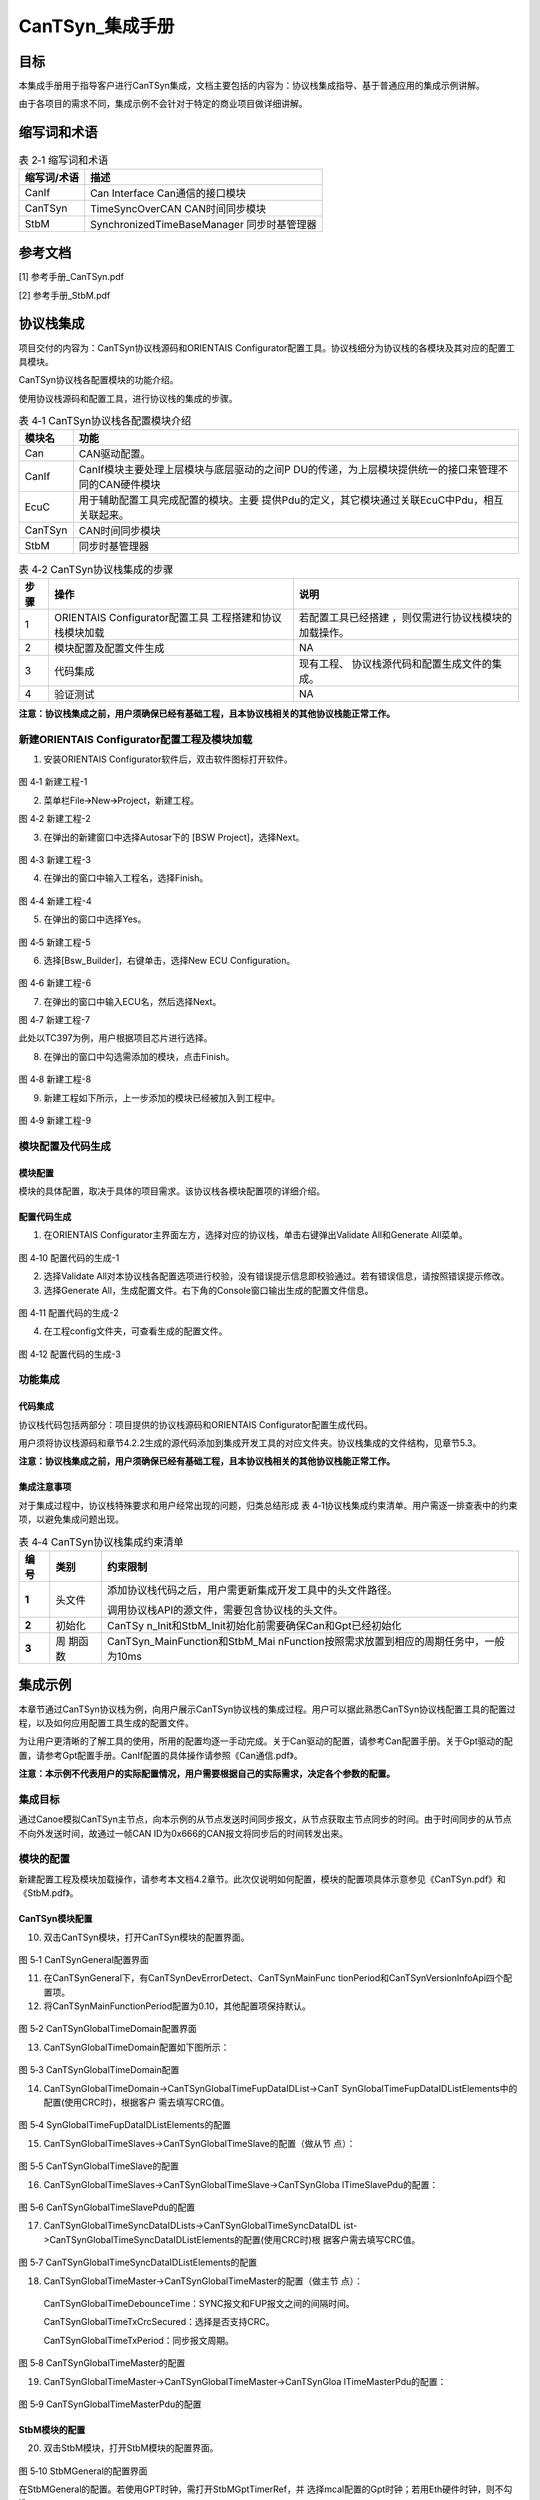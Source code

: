 ===================
CanTSyn_集成手册
===================

目标
====

本集成手册用于指导客户进行CanTSyn集成，文档主要包括的内容为：协议栈集成指导、基于普通应用的集成示例讲解。

由于各项目的需求不同，集成示例不会针对于特定的商业项目做详细讲解。

缩写词和术语
============

.. table:: 表 2‑1 缩写词和术语

   +---------------+------------------------------------------------------+
   |**缩写词/术语**| **描述**                                             |
   |               |                                                      |
   +---------------+------------------------------------------------------+
   | CanIf         | Can Interface Can通信的接口模块                      |
   +---------------+------------------------------------------------------+
   | CanTSyn       | TimeSyncOverCAN CAN时间同步模块                      |
   +---------------+------------------------------------------------------+
   | StbM          | SynchronizedTimeBaseManager 同步时基管理器           |
   +---------------+------------------------------------------------------+

参考文档
========

[1] 参考手册_CanTSyn.pdf

[2] 参考手册_StbM.pdf

协议栈集成
==========

项目交付的内容为：CanTSyn协议栈源码和ORIENTAIS
Configurator配置工具。协议栈细分为协议栈的各模块及其对应的配置工具模块。

CanTSyn协议栈各配置模块的功能介绍。

使用协议栈源码和配置工具，进行协议栈的集成的步骤。

.. table:: 表 4‑1 CanTSyn协议栈各配置模块介绍

   +----------+-----------------------------------------------------------+
   |**模块名**| **功能**                                                  |
   |          |                                                           |
   +----------+-----------------------------------------------------------+
   | Can      | CAN驱动配置。                                             |
   +----------+-----------------------------------------------------------+
   | CanIf    | CanIf模块主要处理上层模块与底层驱动的之间P                |
   |          | DU的传递，为上层模块提供统一的接口来管理不同的CAN硬件模块 |
   +----------+-----------------------------------------------------------+
   | EcuC     | 用于辅助配置工具完成配置的模块。主要                      |
   |          | 提供Pdu的定义，其它模块通过关联EcuC中Pdu，相互关联起来。  |
   +----------+-----------------------------------------------------------+
   | CanTSyn  | CAN时间同步模块                                           |
   +----------+-----------------------------------------------------------+
   | StbM     | 同步时基管理器                                            |
   +----------+-----------------------------------------------------------+

.. table:: 表 4‑2 CanTSyn协议栈集成的步骤

   +-----+--------------------------+------------------------------------+
   |**步\| **操作**                 | **说明**                           |
   |骤** |                          |                                    |
   |     |                          |                                    |
   |     |                          |                                    |
   +-----+--------------------------+------------------------------------+
   | 1   | ORIENTAIS                | 若配置工具已经搭建                 |
   |     | Configurator配置工具     | ，则仅需进行协议栈模块的加载操作。 |
   |     | 工程搭建和协议栈模块加载 |                                    |
   +-----+--------------------------+------------------------------------+
   | 2   | 模块配置及配置文件生成   | NA                                 |
   +-----+--------------------------+------------------------------------+
   | 3   | 代码集成                 | 现有工程、                         |
   |     |                          | 协议栈源代码和配置生成文件的集成。 |
   +-----+--------------------------+------------------------------------+
   | 4   | 验证测试                 | NA                                 |
   +-----+--------------------------+------------------------------------+

**注意：协议栈集成之前，用户须确保已经有基础工程，且本协议栈相关的其他协议栈能正常工作。**

新建ORIENTAIS Configurator配置工程及模块加载
--------------------------------------------

#. 安装ORIENTAIS Configurator软件后，双击软件图标打开软件。

.. figure:: ../../_static/集成手册/CanTSyn/image1.png
   :width: 5.76389in
   :height: 3.05972in

图 4‑1 新建工程-1

2. 菜单栏File🡪New🡪Project，新建工程。

|image1|

图 4‑2 新建工程-2

3. 在弹出的新建窗口中选择Autosar下的 [BSW Project]，选择Next。

.. figure:: ../../_static/集成手册/CanTSyn/image3.png
   :width: 4.25764in
   :height: 4.05556in

图 4‑3 新建工程-3

4. 在弹出的窗口中输入工程名，选择Finish。

.. figure:: ../../_static/集成手册/CanTSyn/image4.png
   :width: 4.62222in
   :height: 3.88889in

图 4‑4 新建工程-4

5. 在弹出的窗口中选择Yes。

.. figure:: ../../_static/集成手册/CanTSyn/image5.png
   :width: 4.06777in
   :height: 1.90141in

图 4‑5 新建工程-5

6. 选择[Bsw_Builder]，右键单击，选择New ECU Configuration。

.. figure:: ../../_static/集成手册/CanTSyn/image6.png
   :width: 4.29931in
   :height: 1.97778in

图 4‑6 新建工程-6

7. 在弹出的窗口中输入ECU名，然后选择Next。

|image2|

图 4‑7 新建工程-7

此处以TC397为例，用户根据项目芯片进行选择。



8. 在弹出的窗口中勾选需添加的模块，点击Finish。

.. figure:: ../../_static/集成手册/CanTSyn/image8.png
   :width: 3.39496in
   :height: 4.32446in

图 4‑8 新建工程-8

9. 新建工程如下所示，上一步添加的模块已经被加入到工程中。

.. figure:: ../../_static/集成手册/CanTSyn/image9.png
   :width: 3.97569in
   :height: 3.4in

图 4‑9 新建工程-9

模块配置及代码生成
------------------

模块配置
~~~~~~~~

模块的具体配置，取决于具体的项目需求。该协议栈各模块配置项的详细介绍。

.. table:: 表格 4‑3 协议栈各模块配置参考文档

   +--------+----------------------------------------+-------------------+
   | **     | **参考文档**                           | **说明**          |
   | 模块** |                                        |                   |
   +--------+----------------------------------------+-------------------+
   | Can    | MCAL对应的Can配置手册                  |                   |
   +--------+----------------------------------------+-------------------+
   | Gpt    | MCAL对应的Gpt配置手册                  |                   |
   +--------+----------------------------------------+-------------------+
   | CanIf  | Can通信.pdf                   |                   |
   +--------+----------------------------------------+-------------------+
   | EcuC   | Can通信.pdf                   |                   |
   +--------+----------------------------------------+-------------------+
   | C      | 参考手册_CanTSyn.pdf                   |                   |
   | anTSyn |                                        |                   |
   +--------+----------------------------------------+-------------------+
   | StbM   | 参考手册_StbM.pdf                      |                   |
   +--------+----------------------------------------+-------------------+

配置代码生成
~~~~~~~~~~~~

#. 在ORIENTAIS
   Configurator主界面左方，选择对应的协议栈，单击右键弹出Validate
   All和Generate All菜单。

.. figure:: ../../_static/集成手册/CanTSyn/image10.png
   :width: 5.76528in
   :height: 3.03889in

图 4‑10 配置代码的生成-1

2. 选择Validate
   All对本协议栈各配置选项进行校验，没有错误提示信息即校验通过。若有错误信息，请按照错误提示修改。

3. 选择Generate
   All，生成配置文件。右下角的Console窗口输出生成的配置文件信息。

.. figure:: ../../_static/集成手册/CanTSyn/image11.png
   :width: 5.04861in
   :height: 2.025in

图 4‑11 配置代码的生成-2

4. 在工程config文件夹，可查看生成的配置文件。

.. figure:: ../../_static/集成手册/CanTSyn/image12.png
   :width: 4.59846in
   :height: 4.97436in

图 4‑12 配置代码的生成-3

功能集成
--------

代码集成
~~~~~~~~

协议栈代码包括两部分：项目提供的协议栈源码和ORIENTAIS
Configurator配置生成代码。

用户须将协议栈源码和章节4.2.2生成的源代码添加到集成开发工具的对应文件夹。协议栈集成的文件结构，见章节5.3。

**注意：协议栈集成之前，用户须确保已经有基础工程，且本协议栈相关的其他协议栈能正常工作。**

集成注意事项
~~~~~~~~~~~~

对于集成过程中，协议栈特殊要求和用户经常出现的问题，归类总结形成 表
4‑1协议栈集成约束清单。用户需逐一排查表中的约束项，以避免集成问题出现。

.. table:: 表 4‑4 CanTSyn协议栈集成约束清单

   +-----+---------+-----------------------------------------------------+
   |**编\|         | **约束限制**                                        |
   |号** | **类别**|                                                     |
   |     |         |                                                     |
   |     |         |                                                     |
   +-----+---------+-----------------------------------------------------+
   | **\ | 头文件  | 添加协议\                                           |
   | 1** |         | 栈代码之后，用户需更新集成开发工具中的头文件路径。  |
   |     |         |                                                     |
   |     |         | 调用协议栈API的源文件，需要包含协议栈的头文件。     |
   +-----+---------+-----------------------------------------------------+
   | **\ | 初始化  | CanTSy                                              |
   | 2** |         | n_Init和StbM_Init初始化前需要确保Can和Gpt已经初始化 |
   +-----+---------+-----------------------------------------------------+
   | **\ | 周      | CanTSyn_MainFunction和StbM_Mai                      |
   | 3** | 期函数  | nFunction按照需求放置到相应的周期任务中，一般为10ms |
   +-----+---------+-----------------------------------------------------+

集成示例
========

本章节通过CanTSyn协议栈为例，向用户展示CanTSyn协议栈的集成过程。用户可以据此熟悉CanTSyn协议栈配置工具的配置过程，以及如何应用配置工具生成的配置文件。

为让用户更清晰的了解工具的使用，所用的配置均逐一手动完成。关于Can驱动的配置，请参考Can配置手册。关于Gpt驱动的配置，请参考Gpt配置手册。CanIf配置的具体操作请参照《Can通信.pdf》。

**注意：本示例不代表用户的实际配置情况，用户需要根据自己的实际需求，决定各个参数的配置。**

集成目标
--------

通过Canoe模拟CanTSyn主节点，向本示例的从节点发送时间同步报文，从节点获取主节点同步的时间。由于时间同步的从节点不向外发送时间，故通过一帧CAN
ID为0x666的CAN报文将同步后的时间转发出来。

模块的配置
----------

新建配置工程及模块加载操作，请参考本文档4.2章节。此次仅说明如何配置，模块的配置项具体示意参见《CanTSyn.pdf》和《StbM.pdf》。

CanTSyn模块配置
~~~~~~~~~~~~~~~

10. 双击CanTSyn模块，打开CanTSyn模块的配置界面。

.. figure:: ../../_static/集成手册/CanTSyn/image13.png
   :width: 5.76528in
   :height: 2.94236in

图 5‑1 CanTSynGeneral配置界面

11. 在CanTSynGeneral下，有CanTSynDevErrorDetect、CanTSynMainFunc
    tionPeriod和CanTSynVersionInfoApi四个配置项。

12. 将CanTSynMainFunctionPeriod配置为0.10，其他配置项保持默认。

.. figure:: ../../_static/集成手册/CanTSyn/image14.png
   :width: 5.76736in
   :height: 3.77292in

图 5‑2 CanTSynGlobalTimeDomain配置界面

13. CanTSynGlobalTimeDomain配置如下图所示：

.. figure:: ../../_static/集成手册/CanTSyn/image15.png
   :width: 5.76389in
   :height: 1.51597in

图 5‑3 CanTSynGlobalTimeDomain配置

14. CanTSynGlobalTimeDomain->CanTSynGlobalTimeFupDataIDList->CanT
    SynGlobalTimeFupDataIDListElements中的配置(使用CRC时)，根据客户
    需去填写CRC值。

.. figure:: ../../_static/集成手册/CanTSyn/image16.png
   :width: 5.76736in
   :height: 2.85417in

图 5‑4 SynGlobalTimeFupDataIDListElements的配置

15. CanTSynGlobalTimeSlaves->CanTSynGlobalTimeSlave的配置（做从节 点）：

.. figure:: ../../_static/集成手册/CanTSyn/image17.png
   :width: 5.76181in
   :height: 1.72569in

图 5‑5 CanTSynGlobalTimeSlave的配置

16. CanTSynGlobalTimeSlaves->CanTSynGlobalTimeSlave->CanTSynGloba
    lTimeSlavePdu的配置：

.. figure:: ../../_static/集成手册/CanTSyn/image18.png
   :width: 5.73958in
   :height: 0.94792in

图 5‑6 CanTSynGlobalTimeSlavePdu的配置

17. CanTSynGlobalTimeSyncDataIDLists->CanTSynGlobalTimeSyncDataIDL
    ist->CanTSynGlobalTimeSyncDataIDListElements的配置(使用CRC时)根
    据客户需去填写CRC值。

.. figure:: ../../_static/集成手册/CanTSyn/image19.png
   :width: 5.76736in
   :height: 2.94444in

图 5‑7 CanTSynGlobalTimeSyncDataIDListElements的配置

18. CanTSynGlobalTimeMaster->CanTSynGlobalTimeMaster的配置（做主节
    点）：

..

   CanTSynGlobalTimeDebounceTime：SYNC报文和FUP报文之间的间隔时间。

   CanTSynGlobalTimeTxCrcSecured：选择是否支持CRC。

   CanTSynGlobalTimeTxPeriod：同步报文周期。

.. figure:: ../../_static/集成手册/CanTSyn/image20.png
   :width: 5.76111in
   :height: 1.98542in

图 5‑8 CanTSynGlobalTimeMaster的配置

19. CanTSynGlobalTimeMaster->CanTSynGlobalTimeMaster->CanTSynGloa
    lTimeMasterPdu的配置：

.. figure:: ../../_static/集成手册/CanTSyn/image21.png
   :width: 5.66749in
   :height: 0.84807in

图 5‑9 CanTSynGlobalTimeMasterPdu的配置

StbM模块的配置
~~~~~~~~~~~~~~

20. 双击StbM模块，打开StbM模块的配置界面。

.. figure:: ../../_static/集成手册/CanTSyn/image22.png
   :width: 5.31021in
   :height: 2.64327in

图 5‑10 StbMGeneral的配置界面

在StbMGeneral的配置。若使用GPT时钟，需打开StbMGptTimerRef，并
选择mcal配置的Gpt时钟；若用Eth硬件时钟，则不勾选。

.. figure:: ../../_static/集成手册/CanTSyn/image23.png
   :width: 3.72725in
   :height: 2.24346in

图 5‑11 StbMGeneral的配置

StbMSynchronizedTimeBases->StbMSynchronizedTimeBase的配置。

.. figure:: ../../_static/集成手册/CanTSyn/image24.png
   :width: 5.81525in
   :height: 2.67532in

图 5‑12 StbMSynchronizedTimeBase配置界面

StbMSynchronizedTimeBases->StbMSynchronizedTimeBase->StbMLocal
TimeClocks->StbMLocalTimeClock的配置：

StbMClockFrequency中填写StbM所引用的Gpt定时器的时钟频率。若是
Eth时钟则默认1000000000。

StbMLocalTimeHardware引用所需要引用的Gpt的定时器通道。若是Eth
时钟则默认1。

.. figure:: ../../_static/集成手册/CanTSyn/image25.png
   :width: 5.76181in
   :height: 1.56736in

图 5‑13 StbMLocalTimeClock配置界面

StbMSynchronizedTimeBases->StbMSynchronizedTimeBase->StbMLocal
TimeClocks->StbMTimeCorrection的配置：

StbMAllowMasterRateCorrection如果主节点启用correction功能则需要开启。

StbMMasterRateDeviationMax填写由
StbM_SetRateCorrection设置的速率偏差值的最大允许绝对值。

StbMOffsetCorrectionAdaptionInterval填写适应性的速率矫正足以消除速率和时间偏差值的时间区间。

StbMOffsetCorrectionJumpThreshold用于决定使用什么样的矫正方式。偏差值若小于此值，则在定义的时间周期内使用线性缩减（linear
reduction）矫正。若大于此值，则以跳跃的方式立即设置正确的时间和速率。

StbMRateCorrectionMeasurementDuration填写用于计算速率差的时间区间。

StbMRateCorrectionsPerMeasurementDuration填写同时进行速率测量的
次数，以确定当前速率偏差。

.. figure:: ../../_static/集成手册/CanTSyn/image26.png
   :width: 5.24167in
   :height: 2.47778in

图 5‑14 StbMLocalTimeCorrection配置界面

源代码集成
----------

项目交付给用户的工程结构如下：

.. figure:: ../../_static/集成手册/CanTSyn/image27.png
   :width: 3.17708in
   :height: 3.13542in

图 5‑15 工程结构目录

-  BSW目录，存放模块相关的源代码和配置代码。可以看到Source目录下各个文件夹下是各个模块的源代码。

-  BSW下的Config->BSW_Config目录，用于存放配置工具生成的配置文件

CanTSyn协议栈源代码集成步骤如下：

#. 将MCAL生成的CAN、GPT模块配置文件和ORIENTAIS
   Configurator生成的配置文件复制到对应的文件夹中；

#. 将MCAL提供的CAN模块源码和普华提供的协议栈源代码文件复制到对应的文件夹中。

#. 添加新增加的模块的代码头文件路径到工程设置中

协议栈调度集成
--------------

CanTSyn协议栈调度集成步骤如下：

#. 协议栈调度集成，需要逐一排查并实现表 5‑1协议栈集成约束清单
   所罗列的问题，以避免集成出现差错。

#. 编译链接代码，将生成的elf文件烧写进芯片。

CanTSyn协议栈有关的代码，在下方的main.c文件中给出重点标注。

**注意 :
本示例中，CanTSyn协议栈初始化的代码和启动通信的代码置于main.c文件，并不代表其他项目同样适用于将其置于main.c文件中。**

.. figure:: ../../_static/集成手册/CanTSyn/code1.png
   :width: 6.86736in
   :height: 5.74583in

.. figure:: ../../_static/集成手册/CanTSyn/code2.png
   :width: 6.56736in
   :height: 5.74583in

.. figure:: ../../_static/集成手册/CanTSyn/code3.png
   :width: 6.26736in
   :height: 4.34583in

.. figure:: ../../_static/集成手册/CanTSyn/code4.png
   :width: 6.76736in
   :height: 2.14583in

验证结果
--------

根据集成目标，能够跟Canoe正常通信，以下是时间同步的同步log.

.. figure:: ../../_static/集成手册/CanTSyn/image28.png
   :width: 5.76736in
   :height: 3.94583in

图 5‑16 验证结果

.. |image1| image:: ../../_static/集成手册/CanTSyn/image2.png
   :width: 5.75625in
   :height: 3.16944in
.. |image2| image:: ../../_static/集成手册/CanTSyn/image7.png
   :width: 3.72569in
   :height: 3.53472in
